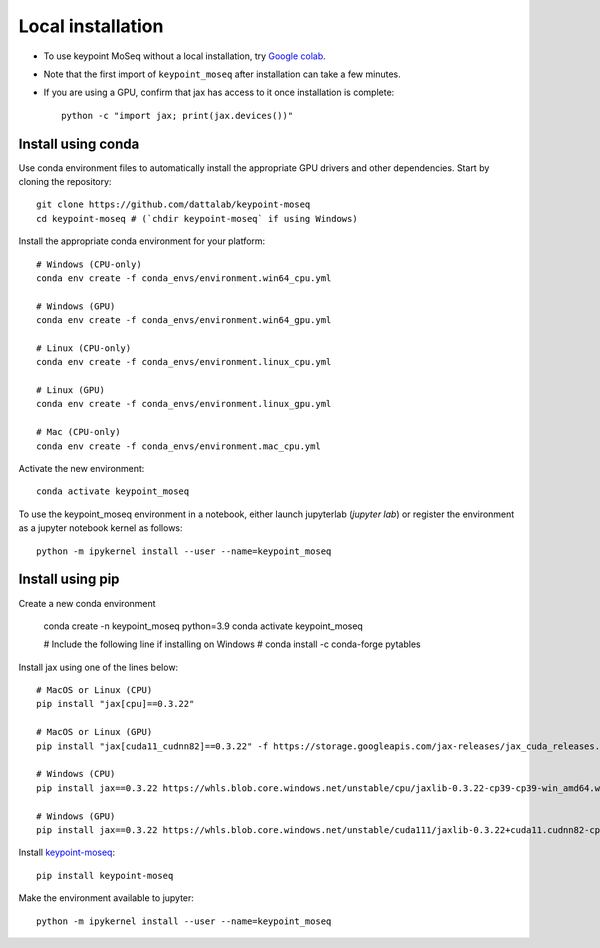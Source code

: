 Local installation
------------------

- To use keypoint MoSeq without a local installation, try `Google colab <colab>`_.
- Note that the first import of ``keypoint_moseq`` after installation can take a few minutes.
- If you are using a GPU, confirm that jax has access to it once installation is complete::

   python -c "import jax; print(jax.devices())"


Install using conda
~~~~~~~~~~~~~~~~~~~

Use conda environment files to automatically install the appropriate GPU drivers and other dependencies. Start by cloning the repository::

   git clone https://github.com/dattalab/keypoint-moseq
   cd keypoint-moseq # (`chdir keypoint-moseq` if using Windows)

Install the appropriate conda environment for your platform::

   # Windows (CPU-only)
   conda env create -f conda_envs/environment.win64_cpu.yml

   # Windows (GPU)
   conda env create -f conda_envs/environment.win64_gpu.yml

   # Linux (CPU-only)
   conda env create -f conda_envs/environment.linux_cpu.yml

   # Linux (GPU)
   conda env create -f conda_envs/environment.linux_gpu.yml

   # Mac (CPU-only)
   conda env create -f conda_envs/environment.mac_cpu.yml

Activate the new environment::

   conda activate keypoint_moseq

To use the keypoint_moseq environment in a notebook, either launch jupyterlab (`jupyter lab`) or register the environment as a jupyter notebook kernel as follows::

   python -m ipykernel install --user --name=keypoint_moseq


Install using pip
~~~~~~~~~~~~~~~~~

Create a new conda environment

   conda create -n keypoint_moseq python=3.9
   conda activate keypoint_moseq

   # Include the following line if installing on Windows
   # conda install -c conda-forge pytables

Install jax using one of the lines below::

   # MacOS or Linux (CPU)
   pip install "jax[cpu]==0.3.22"

   # MacOS or Linux (GPU)
   pip install "jax[cuda11_cudnn82]==0.3.22" -f https://storage.googleapis.com/jax-releases/jax_cuda_releases.html

   # Windows (CPU)
   pip install jax==0.3.22 https://whls.blob.core.windows.net/unstable/cpu/jaxlib-0.3.22-cp39-cp39-win_amd64.whl

   # Windows (GPU)
   pip install jax==0.3.22 https://whls.blob.core.windows.net/unstable/cuda111/jaxlib-0.3.22+cuda11.cudnn82-cp39-cp39-win_amd64.whl


Install `keypoint-moseq <https://github.com/dattalab/keypoint-moseq>`_::

   pip install keypoint-moseq

Make the environment available to jupyter::

   python -m ipykernel install --user --name=keypoint_moseq

